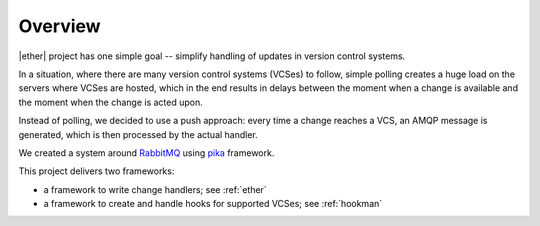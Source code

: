 ========
Overview
========

|ether| project has one simple goal -- simplify handling of updates in version
control systems.

In a situation, where there are many version control systems (VCSes) to follow,
simple polling creates a huge load on the servers where VCSes are hosted, which
in the end results in delays between the moment when a change is available and
the moment when the change is acted upon.

Instead of polling, we decided to use a push approach: every time a change
reaches a VCS, an AMQP message is generated, which is then processed by the
actual handler.

We created a system around `RabbitMQ`_ using `pika`_ framework.

This project delivers two frameworks:

* a framework to write change handlers; see :ref:`ether`
* a framework to create and handle hooks for supported VCSes; see :ref:`hookman`

.. _RabbitMQ: http://www.rabbitmq.com

.. _pika: http://pika.github.com/

..
    vim:ft=rst:et:ts=4:sw=4
